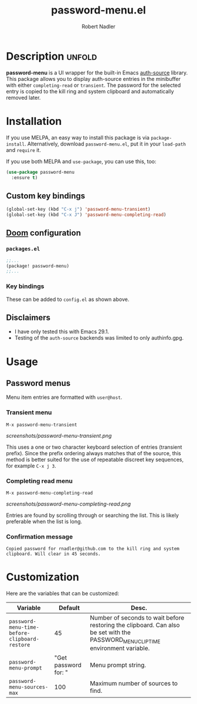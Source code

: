 #+TITLE:     password-menu.el
#+AUTHOR:    Robert Nadler
#+EMAIL:     robert.nadler@gmail.com

[[https://melpa.org/#/elfeed-curate][file:https://melpa.org/packages/password-menu-badge.svg]]  [[https://github.com/rnadler/password-menu/actions/workflows/melpazoid.yml/badge.svg]]

* Description :unfold:

*password-menu* is a UI wrapper for the built-in Emacs [[https://www.gnu.org/software/emacs/manual/html_mono/auth.html][auth-source]] library.
This package allows you to display auth-source entries in the minibuffer with
either =completing-read= or =transient=. The password for the selected entry is
copied to the kill ring and system clipboard and automatically removed later.

* Installation

If you use MELPA, an easy way to install this package is via
=package-install=. Alternatively, download =password-menu.el=, put it in
your =load-path= and =require= it.

If you use both MELPA and =use-package=, you can use this, too:

#+begin_src emacs-lisp
(use-package password-menu
  :ensure t)
#+end_src

** Custom key bindings

#+begin_src emacs-lisp
(global-set-key (kbd "C-x j") 'password-menu-transient)
(global-set-key (kbd "C-x J") 'password-menu-completing-read)
#+end_src

** [[https://github.com/doomemacs/doomemacs][Doom]] configuration

*** =packages.el=
#+begin_src emacs-lisp
;;...
(package! password-menu)
;;...
#+end_src
*** Key bindings
These can be added to =config.el= as shown above.

** Disclaimers

- I have only tested this with Emacs 29.1.
- Testing of the =auth-source= backends was limited to only authinfo.gpg.

* Usage

** Password menus

Menu item entries are formatted with =user@host=.

*** Transient menu

=M-x password-menu-transient=

[[screenshots/password-menu-transient.png]]

This uses a one or two character keyboard selection of entries (transient
prefix). Since the prefix ordering always matches that of the source, this
method is better suited for the use of repeatable discreet key sequences, for
example =C-x j 3=.

*** Completing read menu

=M-x password-menu-completing-read=

[[screenshots/password-menu-completing-read.png]]

Entries are found by scrolling through or searching the list. This is likely
preferable when the list is long.

*** Confirmation message

~Copied password for rnadler@github.com to the kill ring and system clipboard. Will clear in 45 seconds.~

* Customization

Here are the variables that can be customized:

| Variable                                      |              Default | Desc.                                                                                                                            |
|-----------------------------------------------+----------------------+----------------------------------------------------------------------------------------------------------------------------------|
| =password-menu-time-before-clipboard-restore= |                   45 | Number of seconds to wait before restoring the clipboard. Can also be set with the PASSWORD_MENU_CLIP_TIME environment variable. |
| =password-menu-prompt=                        | "Get password for: " | Menu prompt string.                                                                                                              |
| =password-menu-sources-max=                   |                  100 | Maximum number of sources to find.                                                                                               |
